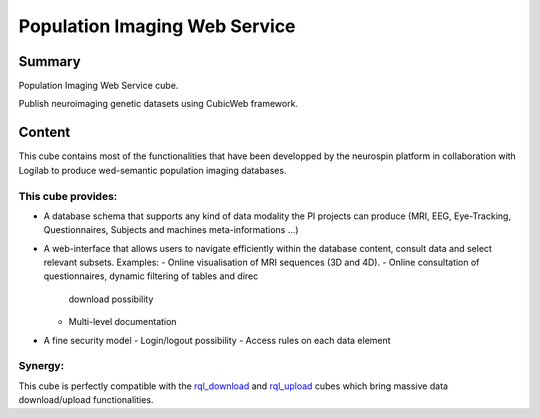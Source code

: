 ==============================
Population Imaging Web Service
==============================


.. image:: ./piws/data/images/nsap.png 
   :scale: 50 %
   :alt: NeuroSpin Analysis Platform
   :align: center

Summary
=======

Population Imaging Web Service cube.

Publish neuroimaging genetic datasets using CubicWeb framework.

Content
=======

This cube contains most of the functionalities that have been developped by
the neurospin platform in collaboration with Logilab to produce wed-semantic 
population imaging databases.

This cube provides:
-------------------

- A database schema that supports any kind of data modality the PI projects can
  produce (MRI, EEG, Eye-Tracking, Questionnaires, Subjects and machines 
  meta-informations ...)

- A web-interface that allows users to navigate efficiently within the database
  content, consult data and select relevant subsets. Examples:
  - Online visualisation of MRI sequences (3D and 4D).
  - Online consultation of questionnaires, dynamic filtering of tables and direc
    download possibility
  - Multi-level documentation

- A fine security model
  - Login/logout possibility
  - Access rules on each data element

Synergy:
--------

This cube is perfectly compatible with the rql_download_ and rql_upload_ cubes 
which bring massive data download/upload functionalities.

.. _rql_upload: https://github.com/neurospin/rql_upload
.. _rql_download: https://github.com/neurospin/rql_download

